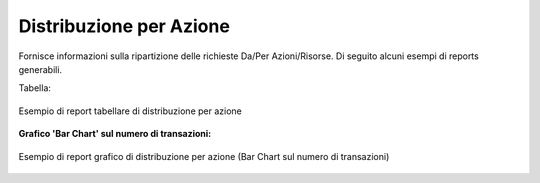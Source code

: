 .. _mon_stats_azione:

Distribuzione per Azione
~~~~~~~~~~~~~~~~~~~~~~~~

Fornisce informazioni sulla ripartizione delle richieste Da/Per
Azioni/Risorse. Di seguito alcuni esempi di reports generabili.

Tabella:

.. figure:: ../../_figure_monitoraggio/DistribuzioneAzioneTabella.png
    :scale: 50%
    :align: center
    :name: mon_distribuzioneAzioneTabella_fig

    Esempio di report tabellare di distribuzione per azione

**Grafico 'Bar Chart' sul numero di transazioni:**

.. figure:: ../../_figure_monitoraggio/DistribuzioneAzioneBar.png
    :scale: 50%
    :align: center
    :name: mon_distribuzioneAzioneBar_fig

    Esempio di report grafico di distribuzione per azione (Bar Chart sul numero di transazioni)
